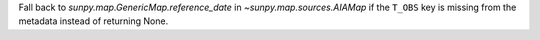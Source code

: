 Fall back to `sunpy.map.GenericMap.reference_date` in `~sunpy.map.sources.AIAMap` if the ``T_OBS``
key is missing from the metadata instead of returning None.
